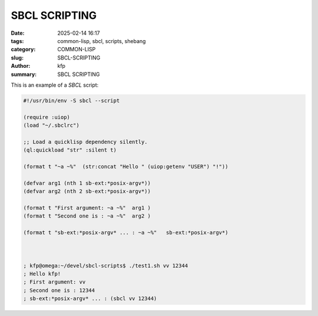 SBCL SCRIPTING
##############

:date: 2025-02-14 16:17
:tags: common-lisp, sbcl, scripts, shebang
:category: COMMON-LISP
:slug: SBCL-SCRIPTING
:author: kfp
:summary: SBCL SCRIPTING 

This is an example of a `SBCL` script:


.. code-block:: lisp


    #!/usr/bin/env -S sbcl --script

    (require :uiop)
    (load "~/.sbclrc")

    ;; Load a quicklisp dependency silently.
    (ql:quickload "str" :silent t)

    (format t "~a ~%"  (str:concat "Hello " (uiop:getenv "USER") "!"))

    (defvar arg1 (nth 1 sb-ext:*posix-argv*))
    (defvar arg2 (nth 2 sb-ext:*posix-argv*))

    (format t "First argument: ~a ~%"  arg1 )
    (format t "Second one is : ~a ~%"  arg2 )

    (format t "sb-ext:*posix-argv* ... : ~a ~%"   sb-ext:*posix-argv*)



    ; kfp@omega:~/devel/sbcl-scripts$ ./test1.sh vv 12344
    ; Hello kfp!
    ; First argument: vv
    ; Second one is : 12344
    ; sb-ext:*posix-argv* ... : (sbcl vv 12344)
    
    
        
        
.. image:: content/sbcl-scripting.jpg





